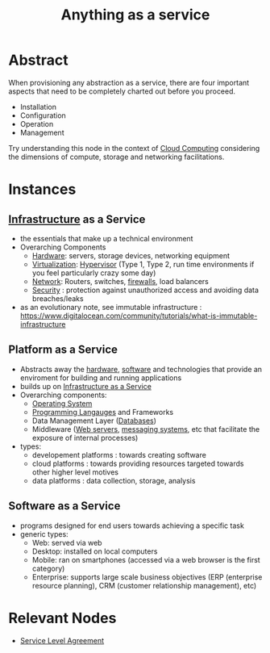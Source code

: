 :PROPERTIES:
:ID:       89784e77-cdd0-460c-a5b9-cb0a18842903
:ROAM_ALIASES: AAAS
:END:
#+title: Anything as a service
#+filetags: :cloud:

* Abstract
When provisioning any abstraction as a service, there are four important aspects that need to be completely charted out before you proceed.
 - Installation
 - Configuration
 - Operation
 - Management

Try understanding this node in the context of [[id:bc1cc0cf-5e6a-4fee-b9a5-16533730020a][Cloud Computing]] considering the dimensions of compute, storage and networking facilitations.
* Instances
** [[id:54b9dd70-6104-4f01-8007-967b16f8e010][Infrastructure]] as a Service
:PROPERTIES:
:ID:       de6e9e57-6ba8-4d37-8e62-1a2c2327b275
:END:
 - the essentials that make up a technical environment
 - Overarching Components
   - [[id:a9430614-4e6e-41ff-9788-0f51c2867e74][Hardware]]:  servers, storage devices, networking equipment
   - [[id:fc34b43d-57e6-49a7-a678-8ec9df4d0c55][Virtualization]]: [[id:86dff49e-3adb-4aa0-a944-6162757c5214][Hypervisor]] (Type 1, Type 2, run time environments if you feel particularly crazy some day)
   - [[id:b3f9cd0d-d403-48ce-918d-2dd0d341c783][Network]]: Routers, switches, [[id:49fee858-eb36-4230-8eb0-881df964aec8][firewalls]], load balancers
   - [[id:6e9b50dc-c5c0-454d-ad99-e6b6968b221a][Security]] : protection against unauthorized access and avoiding data breaches/leaks
 - as an evolutionary note, see immutable infrastructure : https://www.digitalocean.com/community/tutorials/what-is-immutable-infrastructure
** Platform as a Service
:PROPERTIES:
:ID:       25c67b28-ba91-4a39-b96c-2b9421273ac0
:END:
 - Abstracts away the [[id:a9430614-4e6e-41ff-9788-0f51c2867e74][hardware]], [[id:d9a3aabe-114b-43c6-81f9-ca6e01ed3f46][software]] and technologies that provide an enviroment for building and running applications
 - builds up on [[id:de6e9e57-6ba8-4d37-8e62-1a2c2327b275][Infrastructure as a Service]]
 - Overarching components:
   - [[id:aba08b45-c41d-4bb4-9053-bc6dd8704444][Operating System]]
   - [[id:20231212T081635.633143][Programming Langauges]] and Frameworks
   - Data Management Layer ([[id:2f67eca9-5076-4895-828f-de3655444ee2][Databases]])
   - Middleware ([[id:bf1a5d71-d05c-4948-bf72-7991a1ed676c][Web servers]], [[id:f10899df-3d45-4290-bc50-b75c85bfb66b][messaging systems]], etc that facilitate the exposure of internal processes)
 - types:
   - developement platforms : towards creating software
   - cloud platforms : towards providing resources targeted towards other higher level motives
   - data platforms : data collection, storage, analysis

** Software as a Service
:PROPERTIES:
:ID:       cbcb26f4-dd24-4f59-8003-25573a7cd034
:END:
 - programs designed for end users towards achieving a specific task
 - generic types:
   - Web: served via web 
   - Desktop: installed on local computers
   - Mobile: ran on smartphones (accessed via a web browser is the first category)
   - Enterprise: supports large scale business objectives (ERP (enterprise resource planning), CRM (customer relationship management), etc)
     

* Relevant Nodes
 - [[id:079db37b-925c-478a-836f-7f6ce8027108][Service Level Agreement]]
